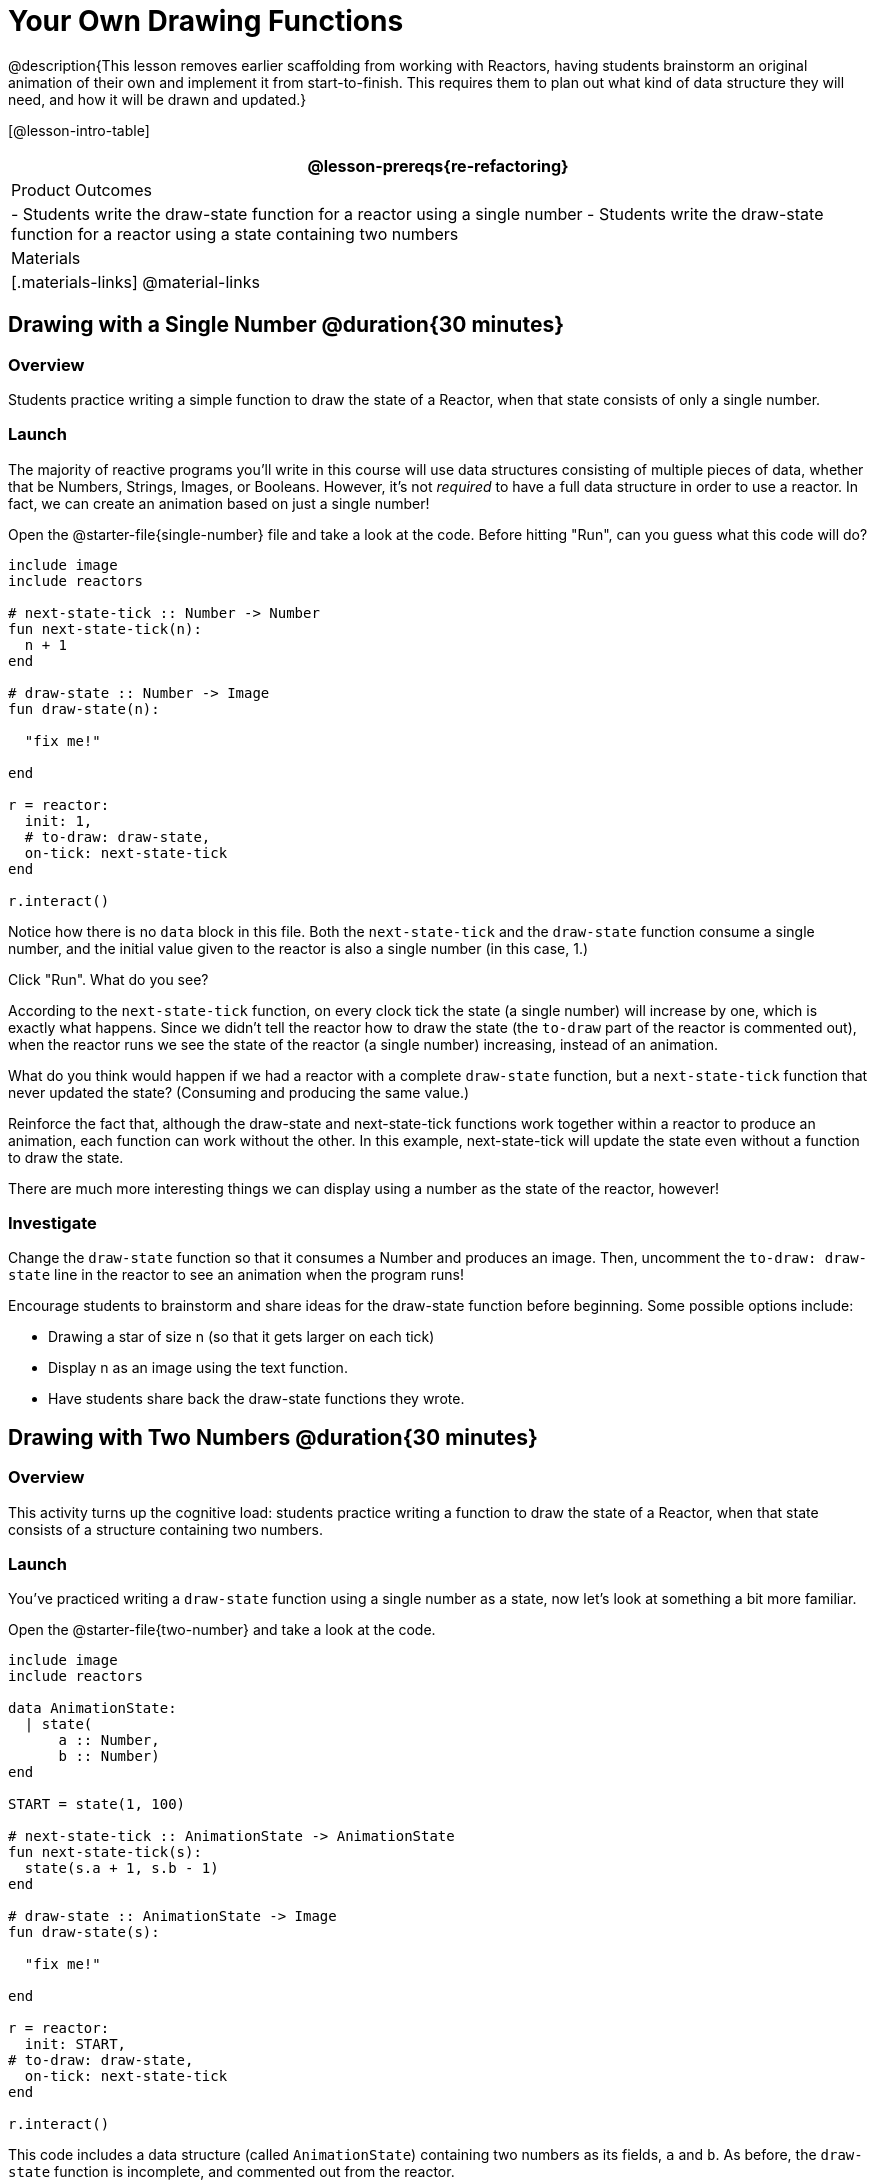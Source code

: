 = Your Own Drawing Functions

@description{This lesson removes earlier scaffolding from working with Reactors, having students brainstorm an original animation of their own and implement it from start-to-finish. This requires them to plan out what kind of data structure they will need, and how it will be drawn and updated.}

[@lesson-intro-table]
|===
@lesson-prereqs{re-refactoring}

| Product Outcomes
|
- Students write the draw-state function for a reactor using a single number
- Students write the draw-state function for a reactor using a state containing two numbers

| Materials
|[.materials-links]
@material-links

|===

== Drawing with a Single Number @duration{30 minutes}

=== Overview
Students practice writing a simple function to draw the state of a Reactor, when that state consists of only a single number.

=== Launch
The majority of reactive programs you’ll write in this course will use data structures consisting of multiple pieces of data, whether that be Numbers, Strings, Images, or Booleans. However, it’s not _required_ to have a full data structure in order to use a reactor. In fact, we can create an animation based on just a single number!

[.lesson-instruction]
Open the @starter-file{single-number} file and take a look at the code. Before hitting "Run", can you guess what this code will do?

----
include image
include reactors

# next-state-tick :: Number -> Number
fun next-state-tick(n):
  n + 1
end

# draw-state :: Number -> Image
fun draw-state(n):

  "fix me!"

end

r = reactor:
  init: 1,
  # to-draw: draw-state,
  on-tick: next-state-tick
end

r.interact()
----

Notice how there is no `data` block in this file. Both the `next-state-tick` and the `draw-state` function consume a single number, and the initial value given to the reactor is also a single number (in this case, 1.)

[.lesson-instruction]
Click "Run". What do you see?

According to the `next-state-tick` function, on every clock tick the state (a single number) will increase by one, which is exactly what happens. Since we didn’t tell the reactor how to draw the state (the `to-draw` part of the reactor is commented out), when the reactor runs we see the state of the reactor (a single number) increasing, instead of an animation.

[.lesson-instruction]
What do you think would happen if we had a reactor with a complete `draw-state` function, but a `next-state-tick` function that never updated the state? (Consuming and producing the same value.)

Reinforce the fact that, although the draw-state and next-state-tick functions work together within a reactor to produce an animation, each function can work without the other. In this example, next-state-tick will update the state even without a function to draw the state.

There are much more interesting things we can display using a number as the state of the reactor, however!

=== Investigate
[.lesson-instruction]
Change the `draw-state` function so that it consumes a Number and produces an image. Then, uncomment the `to-draw: draw-state` line in the reactor to see an animation when the program runs!

Encourage students to brainstorm and share ideas for the draw-state function before beginning. Some possible options
include:

- Drawing a star of size n (so that it gets larger on each tick)
- Display n as an image using the text function.
- Have students share back the draw-state functions they wrote.

== Drawing with Two Numbers @duration{30 minutes}

=== Overview
This activity turns up the cognitive load: students practice writing a function to draw the state of a Reactor, when that state consists of a structure containing two numbers.

=== Launch
You’ve practiced writing a `draw-state` function using a single number as a state, now let’s look at something a bit more familiar.

[.lesson-instruction]
Open the @starter-file{two-number} and take a look at the code.

----
include image
include reactors

data AnimationState:
  | state(
      a :: Number,
      b :: Number)
end

START = state(1, 100)

# next-state-tick :: AnimationState -> AnimationState
fun next-state-tick(s):
  state(s.a + 1, s.b - 1)
end

# draw-state :: AnimationState -> Image
fun draw-state(s):

  "fix me!"

end

r = reactor:
  init: START,
# to-draw: draw-state,
  on-tick: next-state-tick
end

r.interact()
----

This code includes a data structure (called `AnimationState`) containing two numbers as its fields, `a` and `b`. As before, the `draw-state` function is incomplete, and commented out from the reactor.

[.lesson-instruction]
Based on the `next-state-tick` function defined here, what do you think will happen when you hit "Run"? Discuss with your partner, then try it out!

With only the `next-state-tick` function, we can see the state updating, increasing the first number by 1 and decreasing the second number by 1 each tick.

=== Investigate
[.lesson-instruction]
How could you define a `draw-state` function to show something interesting when the program runs? Branstorm with your partner, then change the existing, broken `draw-state` function to consume an `AnimationState` and produce an image. Then, comment out the `to-draw: draw-state` line in the reactor to see an animation when the program runs!

Some possible ideas for this activity:

- Display two shapes of size a and b, which get larger and smaller, respectively, as the reactor runs.
- Make a and b the coordinates of an image, moving down and to the right across a background as the reactor runs.

=== Synthesize
Have students share back what they brainstormed before beginning, then share the completed draw-state functions they wrote, and the animations they created!
